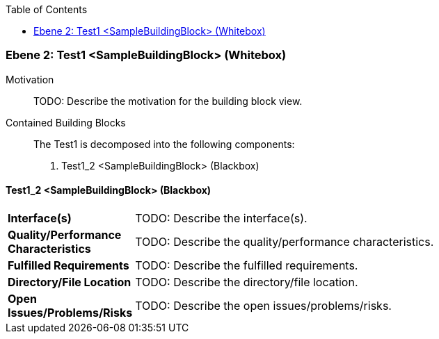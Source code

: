// Begin Protected Region [[meta-data]]

// End Protected Region   [[meta-data]]

:toc:

[#48213901-d579-11ee-903e-9f564e4de07e]
=== Ebene 2: Test1 <SampleBuildingBlock> (Whitebox)
Motivation::
// Begin Protected Region [[motivation]]
TODO: Describe the motivation for the building block view.
// End Protected Region   [[motivation]]

Contained Building Blocks::

The Test1 is decomposed into the following components:

. Test1_2 <SampleBuildingBlock> (Blackbox)

// Begin Protected Region [[48213901-d579-11ee-903e-9f564e4de07e,customText]]

// End Protected Region   [[48213901-d579-11ee-903e-9f564e4de07e,customText]]

[#4833138a-d579-11ee-903e-9f564e4de07e]
==== Test1_2 <SampleBuildingBlock> (Blackbox)
[cols="20,80a"]
|===
|*Interface(s)*
|
TODO: Describe the interface(s).

|*Quality/Performance Characteristics*
|
TODO: Describe the quality/performance characteristics.

|*Fulfilled Requirements*
|
TODO: Describe the fulfilled requirements.

|*Directory/File Location*
|
TODO: Describe the directory/file location.

|*Open Issues/Problems/Risks*
|
TODO: Describe the open issues/problems/risks.

|===
// Begin Protected Region [[4833138a-d579-11ee-903e-9f564e4de07e,customText]]

// End Protected Region   [[4833138a-d579-11ee-903e-9f564e4de07e,customText]]

// Actifsource ID=[803ac313-d64b-11ee-8014-c150876d6b6e,48213901-d579-11ee-903e-9f564e4de07e,YSeVHmfN87Q/dExr5SGxSGnxaq4=]
